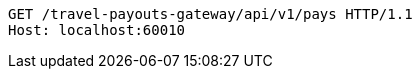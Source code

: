 [source,http,options="nowrap"]
----
GET /travel-payouts-gateway/api/v1/pays HTTP/1.1
Host: localhost:60010

----